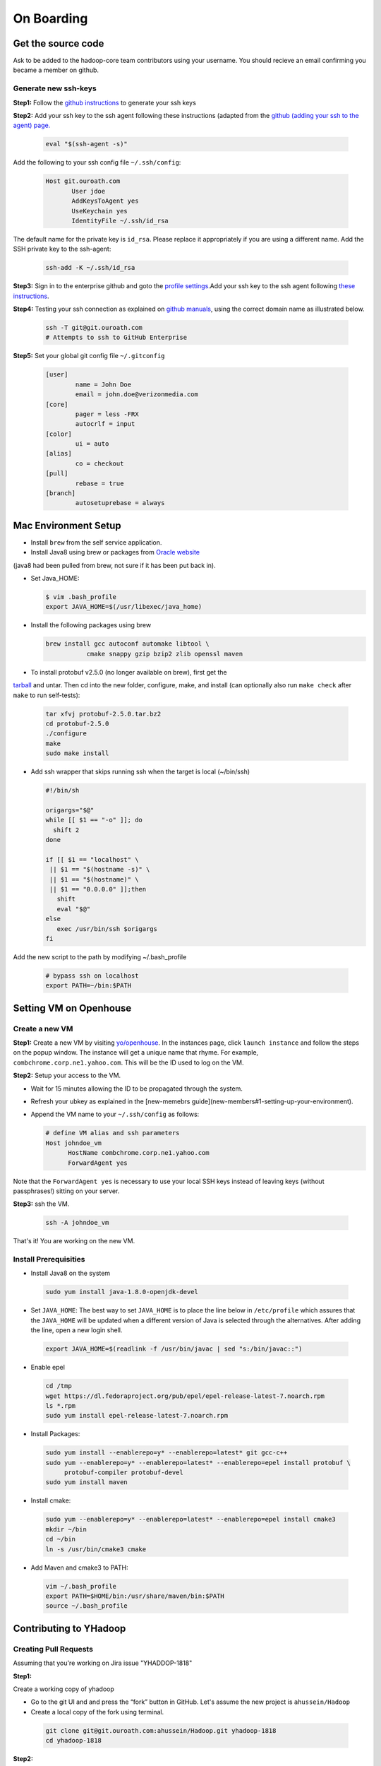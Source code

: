 ..  _on_boarding:

On Boarding
===========

..  _on_boarding_get_source_code:

Get the source code
-------------------

Ask to be added to the hadoop-core team contributors using your username.
You should recieve an email confirming you became a member on github.

Generate new ssh-keys
~~~~~~~~~~~~~~~~~~~~~

**Step1:**
Follow the `github instructions <https://help.github.com/enterprise/2.15/user/articles/generating-a-new-ssh-key-and-adding-it-to-the-ssh-agent>`_ to generate your ssh keys

**Step2:**
Add your ssh key to the ssh agent following these instructions (adapted from the
`github (adding your ssh to the agent) page. <https://help.github.com/enterprise/2.15/user/articles/generating-a-new-ssh-key-and-adding-it-to-the-ssh-agent#adding-your-ssh-key-to-the-ssh-agent>`_

  .. code-block:: shell-session

    eval "$(ssh-agent -s)"


Add the following to your ssh config file ``~/.ssh/config``:

  .. code-block:: shell-session

    Host git.ouroath.com
           User jdoe
           AddKeysToAgent yes
           UseKeychain yes
           IdentityFile ~/.ssh/id_rsa


The default name for the private key is ``id_rsa``. Please replace it
appropriately if you are using a different name. Add the SSH private key
to the ssh-agent:


  .. code-block:: shell-session

    ssh-add -K ~/.ssh/id_rsa


**Step3:**
Sign in to the enterprise github and goto the `profile settings <https://git.ouroath.com/settings/keys>`_.Add your ssh key to the ssh agent following `these instructions <https://help.github.com/enterprise/2.15/user/articles/adding-a-new-ssh-key-to-your-github-account/>`_.

**Step4:**
Testing your ssh connection as explained on `github manuals <https://help.github.com/enterprise/2.15/user/articles/testing-your-ssh-connection/>`_, using the
correct domain name as illustrated below.

  .. code-block:: shell-session

    ssh -T git@git.ouroath.com
    # Attempts to ssh to GitHub Enterprise


**Step5:** Set your global git config file ``~/.gitconfig``

  .. code-block:: shell-session

    [user]
            name = John Doe
            email = john.doe@verizonmedia.com
    [core]
            pager = less -FRX
            autocrlf = input
    [color]
            ui = auto
    [alias]
            co = checkout
    [pull]
            rebase = true
    [branch]
            autosetuprebase = always



..  _on_boarding_mac_env_setup:

Mac Environment Setup
---------------------

- Install ``brew`` from the self service application.

- Install Java8 using brew or packages from `Oracle website <https://www.oracle.com/technetwork/java/javase/downloads/jdk8-downloads-2133151.html>`_
(java8 had been pulled from brew, not sure if it has been put back in).

- Set Java_HOME:

  .. code-block:: shell-session

    $ vim .bash_profile
    export JAVA_HOME=$(/usr/libexec/java_home)


- Install the following packages using brew

  .. code-block:: shell-session

    brew install gcc autoconf automake libtool \
               cmake snappy gzip bzip2 zlib openssl maven


- To install protobuf v2.5.0 (no longer available on brew), first get the
`tarball <https://github.com/protocolbuffers/protobuf/releases/download/v2.5.0/protobuf-2.5.0.tar.bz2>`_ and untar.
Then cd into the new folder, configure, make, and install (can optionally also run ``make check`` after ``make`` to run self-tests):

  .. code-block:: shell-session

    tar xfvj protobuf-2.5.0.tar.bz2
    cd protobuf-2.5.0
    ./configure
    make
    sudo make install

- Add ssh wrapper that skips running ssh when the target is local (~/bin/ssh)

  .. code-block:: shell-session

    #!/bin/sh

    origargs="$@"
    while [[ $1 == "-o" ]]; do
      shift 2
    done

    if [[ $1 == "localhost" \
     || $1 == "$(hostname -s)" \
     || $1 == "$(hostname)" \
     || $1 == "0.0.0.0" ]];then
       shift
       eval "$@"
    else
       exec /usr/bin/ssh $origargs
    fi
  

Add the new script to the path by modifying ~/.bash_profile

  .. code-block:: shell-session

    # bypass ssh on localhost
    export PATH=~/bin:$PATH

..  _on_boarding_set_opehouse:

Setting VM on Openhouse
-----------------------

Create a new VM
~~~~~~~~~~~~~~~~

**Step1:**
Create a new VM by visiting `yo/openhouse <http://yo/openhouse>`_.
In the instances page, click ``launch instance`` and follow the steps on the popup window. The
instance will get a unique name that rhyme. For example, ``combchrome.corp.ne1.yahoo.com``.
This will be the ID used to log on the VM.

**Step2:**
Setup your access to the VM.

- Wait for 15 minutes allowing the ID to be propagated through the system.
- Refresh your ubkey as explained in the [new-memebrs guide](new-members#1-setting-up-your-environment).
- Append the VM name to your ``~/.ssh/config`` as follows:


  .. code-block:: shell-session

    # define VM alias and ssh parameters
    Host johndoe_vm
          HostName combchrome.corp.ne1.yahoo.com
          ForwardAgent yes


Note that the ``ForwardAgent yes`` is necessary to use your local SSH keys instead of leaving keys
(without passphrases!) sitting on your server.

**Step3:**
ssh the VM.


  .. code-block:: shell-session

    ssh -A johndoe_vm


That's it! You are working on the new VM.

Install Prerequisities
~~~~~~~~~~~~~~~~~~~~~~

-  Install Java8 on the system

  .. code-block:: shell-session

    sudo yum install java-1.8.0-openjdk-devel


-  Set ``JAVA_HOME``: The best way to set ``JAVA_HOME`` is to place the
   line below in ``/etc/profile`` which assures that the ``JAVA_HOME``
   will be updated when a different version of Java is selected through
   the alternatives. After adding the line, open a new login shell.


  .. code-block:: shell-session

    export JAVA_HOME=$(readlink -f /usr/bin/javac | sed "s:/bin/javac::")


-  Enable epel

  .. code-block:: shell-session

    cd /tmp
    wget https://dl.fedoraproject.org/pub/epel/epel-release-latest-7.noarch.rpm
    ls *.rpm
    sudo yum install epel-release-latest-7.noarch.rpm


-  Install Packages:

  .. code-block:: shell-session

    sudo yum install --enablerepo=y* --enablerepo=latest* git gcc-c++
    sudo yum --enablerepo=y* --enablerepo=latest* --enablerepo=epel install protobuf \
         protobuf-compiler protobuf-devel
    sudo yum install maven


-  Install cmake:

  .. code-block:: shell-session

    sudo yum --enablerepo=y* --enablerepo=latest* --enablerepo=epel install cmake3
    mkdir ~/bin
    cd ~/bin
    ln -s /usr/bin/cmake3 cmake


-  Add Maven and cmake3 to PATH:

  .. code-block:: shell-session

    vim ~/.bash_profile
    export PATH=$HOME/bin:/usr/share/maven/bin:$PATH
    source ~/.bash_profile


.. _on_boarding_contributing-to-yhadoop:

Contributing to YHadoop
-----------------------


.. _on_boarding_create_pr:

Creating Pull Requests
~~~~~~~~~~~~~~~~~~~~~~


Assuming that you're working on Jira issue "YHADDOP-1818"

**Step1:**

Create a working copy of yhadoop

-  Go to the git UI and and press the “fork” button in GitHub. Let's
   assume the new project is ``ahussein/Hadoop``

-  Create a local copy of the fork using terminal.

  .. code-block:: shell-session

     git clone git@git.ouroath.com:ahussein/Hadoop.git yhadoop-1818
     cd yhadoop-1818


**Step2:**

Set the upstream repository

Add the haddop/yhadoop repository as a remote in order to be able to
bring changes into the local copy.


.. code-block:: shell-session

   git remote rename origin rahussein
   git remote add ryahoo git@git.ouroath.com:hadoop/Hadoop.git


Verify that the remotes are set correctly

.. code-block:: shell-session

   git remote -v
   > rahussein git@git.ouroath.com:ahussein/Hadoop.git (fetch)
   > rahussein git@git.ouroath.com:ahussein/Hadoop.git (push)
   > ryahoo    git@git.ouroath.com:hadoop/Hadoop.git (fetch)
   > ryahoo    git@git.ouroath.com:hadoop/Hadoop.git (push)

**Step3:**

Create branch

Chose the main branch that used for development. In our case, let's assume it is  "y-branch-2.8". Then we create a new file


.. code-block:: shell-session

   $ git checkout  y-branch-2.8
   $ git pull ryahoo  y-branch-2.8 && git push rahussein  y-branch-2.8
   $ git checkout -b yhadoop-1818
   $ echo "[YHADOOP-1818]: Brief description of the issue" > Y-CHANGES/YHADOOP-1818
   $ git add Y-CHANGES/YHADOOP-1818


-  ensure you are on y-branch-2.8r branch.
-  git pull command syncs the local copy with the upstream project
-  git push syncs the changes to the forked project.
-  Create new branch named after the jira number.


**Step4:**

Commit changes and push

After you commit your changes, push to the branch of the local repository:

  .. code-block:: shell-session

     git push -u rahussein yhadoop-1818
   
- If you want to rebase your branch. Assuming you are on branch yhadoop-1818:

  .. code-block:: shell-session

     $ git add --all
     $ git commit -m "[YHADOOP-1818]: COMMIT MESSAGE"
     $ git checkout y-branch-2.8
     $ git pull ryahoo  y-branch-2.8 && git push rahussein  y-branch-2.8
     $ git checkout yhadoop-1818
     $ git rebase -i y-branch-2.8
     $ # interactive console to pick and squash commits
     $ git push -u -f rahussein yhadoop-1818

**Step5:**

Create Pull request

-  In the Git interface, navigate to your local project. You should find the new branch listed at the top. Click "Compare & pull request".
-  Put the Jira number and brief description as the title of the PR.


.. _on_boarding_testing_patch:

Testing patch
~~~~~~~~~~~~~

See Sec. :ref:`code_testing` for a full guide on running Unit tests and
testing patches.

.. _on_boarding_building-yhadoop:

Building YHadoop
----------------

.. _on_boarding_mac-local:

Mac local
~~~~~~~~~

From the command line, navigate to the hadoop root directory:

  .. code-block:: shell-session

    mvn install -Pdist -Dtar -DskipTests -DskipShade -Dmaven.javadoc.skip


If there are errors when running jobs on this compiled version, try
doing a clean build without skipping shade.


  .. code-block:: shell-session

    mvn clean install -Pdist -Dtar -DskipTests -Dmaven.javadoc.skip

Symptoms might look like the following in the logs:

  .. code-block:: shell-session

    Exception in thread "main" java.lang.VerifyError:
          Inconsistent stackmap frames at branch target 160


To build native, add the ``-Pnative`` flag. We don’t support running
natively on Mac If you're annoyed with the new animal-sniffer plugin
slowing down the trunk builds and don't need the JDK signature check for
your build, you can add ``-Danimal.sniffer.skip`` to the mvn command
line to skip the slow signature checking.

.. _on_boarding_running-yhadoop:

Running YHadoop
---------------

**Step1:**
Create hadoop instance folder to extract the hadoop image created
by the build (replace paths as needed)

  .. code-block:: shell-session

     mkdir -p $HOME/workspace/yhadoop-inst
     cp $HOME/workspace/repo/yhadoop/hadoop-dist/target/hadoop-3.1.0-SNAPSHOT.tar.gz \
        $HOME/workspace/yhadoop-inst
     cd $HOME/workspace/yhadoop-inst
     tar -xzvf hadoop-3.1.0-SNAPSHOT.tar.gz

**Step2:**

In the ``yhadoop-inst`` folder, Create directory for the HDFS
``hdfs-trunk`` and a symbolic link ``hdfs`` pointing to the newly
created directory. Also, Create a symbolic link ``hadoop-root`` pointing
to ``hadoop-3.1.0-SNAPSHOT``. Finally add subfolder checkpoint, data,
name to hdfs-trunk

  .. code-block:: shell-session

     mkdir -p hdfs-trunk
     ln -s hdfs-trunk hdfs
     ln -s hadoop-3.1.0-SNAPSHOT hadoop-root
     mkdir -p  hdfs-trunk/checkpoint hdfs-trunk/data hdfs-trunk/name

**Step3:**

Create configuration folder for Hadoop fs. Download the following
file, :download:`yhadoop-conf <resources/yhadoop-conf.tar.gz>` , and untar it to the the conf folder you create.
Make sure that you fix the path in those files: hdfs-site.xml,
mapred-site.xml, yarn-site.xml (say ``$HOME/workspace/yhadoop-inst``).

**Step4:**

Set the following environment variables accoring to the correct
path

  .. code-block:: shell-session

     export HADOOP_PREFIX=$HOME/workspace/yhadoop-inst/hadoop-root
     export PATH="$PATH:$HADOOP_PREFIX/bin:$HADOOP_PREFIX/sbin"
     export HADOOP_CONF_DIR=$HOME/workspace/yhadoop-conf
     export HADOOP_PID_DIR=$HOME/workspace/yhadoop-inst/pid
     export HADOOP_LOG_DIR=$HOME/workspace/yhadoop-inst/logs
     export HADOOP_COMMON_HOME=$HADOOP_PREFIX
     export HADOOP_HDFS_HOME=$HADOOP_PREFIX
     export HADOOP_YARN_HOME=$HADOOP_PREFIX
     export HADOOP_MAPRED_HOME=$HADOOP_PREFIX
     export HADOOP_MAPRED_LOG_DIR=$HADOOP_LOG_DIR
     export YARN_CONF_DIR=$HADOOP_CONF_DIR
     export YARN_PID_DIR=$HADOOP_PID_DIR
     export YARN_LOG_DIR=$HADOOP_LOG_DIR


For Hadoop 3 use the following env_variables:

  .. code-block:: shell-session

    export HADOOP_HOME=$HOME/workspace/hadoop-inst/hadoop-root
    export PATH="$PATH:$HADOOP_HOME/bin:$HADOOP_HOME/sbin"
    export HADOOP_CONF_DIR=$HOME/workspace/hadoop-conf
    export HADOOP_PID_DIR=$HOME/workspace/hadoop-inst/pid
    export HADOOP_LOG_DIR=$HOME/workspace/hadoop-inst/logs
    export HADOOP_COMMON_HOME=$HADOOP_HOME
    export HADOOP_HDFS_HOME=$HADOOP_HOME
    export HADOOP_YARN_HOME=$HADOOP_HOME
    export HADOOP_MAPRED_HOME=$HADOOP_HOME
    export HADOOP_MAPRED_LOG_DIR=$HADOOP_LOG_DIR

**Step5:** Runn the HDFS

-  First time, you need to format the namenode

  .. code-block:: shell-session

     hadoop namenode -format

-  Run hadoop dfs daemons and create home directory in HDFS

  .. code-block:: shell-session

     start-dfs.sh
     hadoop fs -mkdir -p /user/ahussein


If you get a
``localhost: ssh: connect to host localhost port 22: Connection refused``
on Macs, then go to [System Preferences] -> [Sharing] and check [Remote
Login].

-  Start Yarn

  .. code-block:: shell-session

     start-yarn.sh

-  Start the History Server

  .. code-block:: shell-session

     mr-jobhistory-daemon.sh start historyserver

-  Populate the HDFS with a file

  .. code-block:: shell-session

     hadoop fs -put /etc/services .

**Step6:**
Running Jobs

-  Start up the Wordcount job

  .. code-block:: shell-session

     hadoop jar \
         $HADOOP_PREFIX/share/hadoop/mapreduce/hadoop-mapreduce-examples-3.1.0-SNAPSHOT.jar \
                wordcount services wcout


-  Start up the wordcount job with a input file format map slit size of 100000


  .. code-block:: shell-session

     hadoop jar \
         $HADOOP_PREFIX/share/hadoop/mapreduce/hadoop-mapreduce-examples-3.1.0-SNAPSHOT.jar \
                wordcount \
                -Dmapreduce.input.fileinputformat.split.maxsize=100000 \
                services wcout2


**Step7:**
Visit the dashboard

Open this URL in browser: `http://localhost:8088 <http://localhost:8088>`_

**Step8:**
Stopping HDFS


.. code-block:: shell-session

  mr-jobhistory-daemon.sh stop historyserver
  stop-yarn.sh
  stop-dfs.sh


.. _on_boarding_deploying-yhadoop-cluster:

Deploying YHadoop on Internal Cluster
-------------------------------------

**Step1:**

Pick a cluster from yo/flubber: Let's say ``openqe99blue``.

**Step2:**

-  Make sure that you already have access to Oath grid
-  Ask Raj to add your userID to get access to `yo/hadoop-deploy`_.
-  Ask Raj to add you to the group ``ygrid_netgroup_griddev``


**Step3:**

-  Go to the `yo/hadoop-deploy`_
-  Click on ``build with parameters``
-  Fill in the ``CLUSTER`` field with teh name of the cluster you just
   picked (i.e., openqe99blue)
-  Select the Version you want to deploy from the drop down
   ``HADOOP_RELEASE_TAG``
-  [Optional] remove TEZ version
-  [Optional] Set ``RHEL7_DOCKER_DISABLED`` to true if you have
   ``DOCKER_IMAGE_TAG_TO_USE`` set to ``rhel6``
-  Click ``Build``
-  The GUI will create a job with an accessible link. Keep it for
   reference and wait until the build is successful
-  If it fails, Check the ``console output`` and address the problem and
   rebuild.


**Step4:**

This step assumes that the build is successful.

-  you can access hadoop through the browser using url such as

   -  `https://openqe99blue-n1.blue.ygrid.yahoo.com:50505/cluster`_
   -  `https://openqe99blue-n1.blue.ygrid.yahoo.com:50505/cluster/nodes`_


-  Go to terminal and login to the cluster.

   -  init the key using the ``yinit`` command

   -  ``ssh -A openqe99blue-n1.blue.ygrid.yahoo.com``

   -  You can get Hadoop path by running ``echo $HADOOP_PREFIX``. It
      should be something similar to ``/home/gs/hadoop/current``

   -  Jar files will be in the ``share`` folder
      ``$HADOOP_PREFIX/share/hadoop/``

   -  use ``scp`` to replace the jar files you have modified, on all the
      nodes listed in the hadoop cluster web page (i.e.,
      `https://openqe99blue-n1.blue.ygrid.yahoo.com:50505/cluster/nodes`_)

      .. code-block:: shell-session

         scp HADOOP_PREFIX/share/hadoop/hdfs/hadoop-hdfs-client-2.8.6-SNAPSHOT.jar \
                    hussein@openqe99blue-n2.blue.ygrid.yahoo.com:/home/
         ssh -A openqe99blue-n2.blue.ygrid.yahoo.com
         @openqe99blue-n2$ sudo mv hadoop-hdfs-client-2.8.6-SNAPSHOT.jar \
                               $HADOOP_PREFIX/share/hadoop/hdfs/


**Step5:**

Restart the services namenode, datanode, resourcemanager, and
nodemanager


  .. code-block:: shell-session

     yinst stop namenode -root /home/gs/gridre/yroot.openqe99blue
     yinst start namenode -root /home/gs/gridre/yroot.openqe99blue


Ignore the memory error you get while starting the service

  .. code-block:: shell-session

     Java HotSpot(TM) 64-Bit Server VM warning: Failed to reserve shared \
          memory. (error = 12)``

**Step6:**

Initialize user for Kerberos database


  .. code-block:: shell-session

     kinit ahussein@Y.CORP.YAHOO.COM


.. _`yo/hadoop-deploy`: https://re100.ygrid.corp.gq1.yahoo.com:4443/jenkins/job/Hadoop-Cluster-Deploy-Grid-VM/
.. _`https://openqe99blue-n1.blue.ygrid.yahoo.com:50505/cluster`: https://openqe99blue-n1.blue.ygrid.yahoo.com:50505/cluster
.. _`https://openqe99blue-n1.blue.ygrid.yahoo.com:50505/cluster/nodes`: https://openqe99blue-n1.blue.ygrid.yahoo.com:50505/cluster/nodes

If you forget to run ``kinit``, you may see an error like that:

  ::

    19/03/11 20:08:58 WARN ipc.Client: Exception encountered while
    connecting to the server : javax.security.sasl.SaslException: GSS
    initiate failed [Caused by GSSException: No valid credentials
    provided (Mechanism level: Failed to find any Kerberos tgt)]

    java.io.IOException: Failed on local exception:
    javax.security.sasl.SaslException: GSS initiate failed [Caused by
    GSSException: No valid credentials provided (Mechanism level: Failed
    to find any Kerberos tgt)]; Host Details : local host is:
    "openqe99blue-n2.blue.ygrid.yahoo.com/10.215.78.31"; destination host
    is: "openqe99blue-n2.blue.ygrid.yahoo.com":8020;

**Step7:**

-  Run a wordcount job

  .. code-block:: shell-session

     hadoop jar \
         $HADOOP_PREFIX/share/hadoop/mapreduce/hadoop-mapreduce-examples-2.8.5.9.1903110101.jar \
                wordcount services wcout

-  Run SleepJob

  .. code-block:: shell-session

     hadoop jar \
         $HADOOP_PREFIX/share/hadoop/mapreduce/hadoop-mapreduce-client-jobclient-2.8.5.9.1903110101-tests.jar \
             sleep -m 1 -r 1 -rt 1200000 -mt 20

Parameters used for the sleepJob:

  ::

     "-m": number of mappers
     "-r": number of reducers
     "-mt": map sleep time
     "-rt": reduce sleepTime
     "-recordt": Record sleepTime
